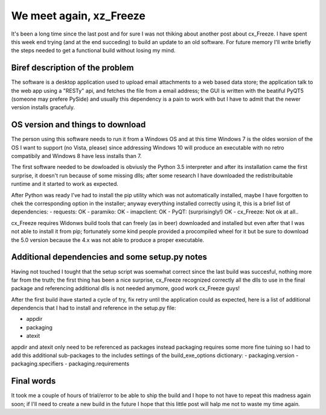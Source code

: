 .. title: cx_Freeze, again
.. slug: cx_freeze-again
.. date: 2016-11-13 21:45:17 UTC+01:00
.. tags: cx_Freeze Python PyQT Windows
.. category: cx_Freeze Python PyQT5
.. link: 
.. description: 
.. type: text

We meet again, xz_Freeze
========================

It's been a long time since the last post and for sure I was not thiking about
another post about cx_Freeze.
I have spent this week end trying (and at the end  succeding) to build an
update to an old software. For future memory I'll write briefly the steps needed
to get a functional build without losing my mind.

Biref description of the problem
--------------------------------

The software is a desktop application used to upload email attachments to a
web based data store; the application talk to the web app using a "RESTy" api,
and fetches the file from a email address; the GUI is written with the beatiful
PyQT5 (someone may prefere PySide) and usually this dependency is a pain to
work with but I have to admit that the newer version installs gracefuly.

OS version and things to download
---------------------------------

The person using this software needs to run it from a Windows OS and at this time
Windows 7 is the oldes worsion of the OS I want to support (no Vista, please)
since addressing Windows 10 will produce an executable with no retro compatibily
and Windows 8 have less installs than 7.

The first software needed to be dowloaded is obviusly the Python 3.5 interpreter
and after its installation came the first surprise, it doesn't run because of
some missing dlls; after some research I have downloaded the redistribuitable
runtime and it started to work as expected.

After Python was ready I've had to install the pip utility which was not
automatically installed, maybe I have forgotten to chek the corresponding
option in the installer; anyway everything installed correctly using it, this is
a brief list of dependencies:
- requests: OK
- paramiko: OK
- imapclient: OK
- PyQT: (surprisingly!) OK
- cx_Freeze: Not ok at all..

cx_Freeze requires Widonws build tools that can freely (as in beer) downloaded
and installed but even after that I was not able to install it from pip;
fortunately some kind people provided a procompiled wheel for it but be sure
to download the 5.0 version because the 4.x was not able to produce a proper
executable.

Additional dependencies and some setup.py notes
-----------------------------------------------

Having not touched I tought that the setup script was soemwhat correct since
the last build was succesful, nothing more far from the truth; the first thing
has been a nice surprise, cx_Freeze recognized correctly all the dlls to use in
the final package and referencing additional dlls is not needed anymore, good
work cx_Freeze guys!

After the first build ihave started a cycle of try, fix retry until the
application could as expected, here is a list of additional dependencis that I
had to install and reference in the setup.py file:

- appdir
- packaging
- atexit

appdir and atexit only need to be referenced as packages instead packaging
requires some more fine tuining so I had to add this additional sub-packages
to the includes settings of the build_exe_options dictionary:
- packaging.version
- packaging.specifiers
- packaging.requirements

Final words
-----------

It took me a couple of hours of trial/error to be able to ship the build and I
hope to not have to repeat this madness again soon; if I'll need to create a new
build in the future I hope that this little post will halp me not to waste my
time again.

